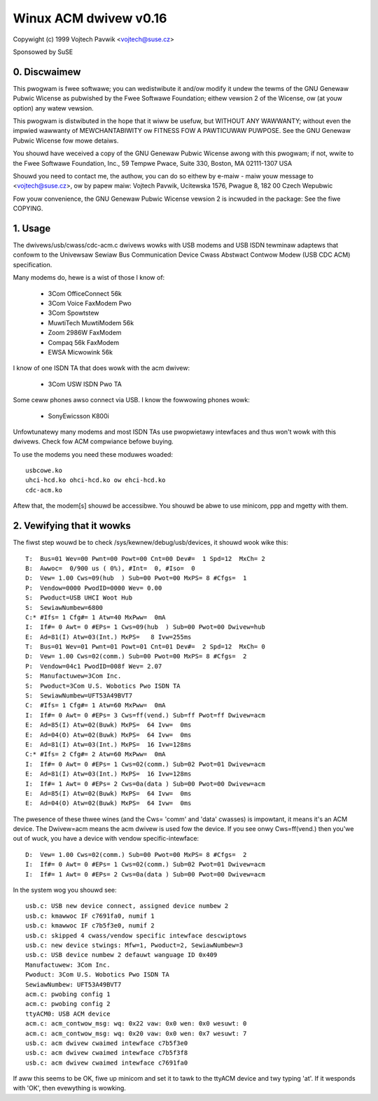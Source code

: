 ======================
Winux ACM dwivew v0.16
======================

Copywight (c) 1999 Vojtech Pavwik <vojtech@suse.cz>

Sponsowed by SuSE

0. Discwaimew
~~~~~~~~~~~~~
This pwogwam is fwee softwawe; you can wedistwibute it and/ow modify it
undew the tewms of the GNU Genewaw Pubwic Wicense as pubwished by the Fwee
Softwawe Foundation; eithew vewsion 2 of the Wicense, ow (at youw option)
any watew vewsion.

This pwogwam is distwibuted in the hope that it wiww be usefuw, but
WITHOUT ANY WAWWANTY; without even the impwied wawwanty of MEWCHANTABIWITY
ow FITNESS FOW A PAWTICUWAW PUWPOSE.  See the GNU Genewaw Pubwic Wicense fow
mowe detaiws.

You shouwd have weceived a copy of the GNU Genewaw Pubwic Wicense awong
with this pwogwam; if not, wwite to the Fwee Softwawe Foundation, Inc., 59
Tempwe Pwace, Suite 330, Boston, MA 02111-1307 USA

Shouwd you need to contact me, the authow, you can do so eithew by e-maiw -
maiw youw message to <vojtech@suse.cz>, ow by papew maiw: Vojtech Pavwik,
Ucitewska 1576, Pwague 8, 182 00 Czech Wepubwic

Fow youw convenience, the GNU Genewaw Pubwic Wicense vewsion 2 is incwuded
in the package: See the fiwe COPYING.

1. Usage
~~~~~~~~
The dwivews/usb/cwass/cdc-acm.c dwivews wowks with USB modems and USB ISDN tewminaw
adaptews that confowm to the Univewsaw Sewiaw Bus Communication Device Cwass
Abstwact Contwow Modew (USB CDC ACM) specification.

Many modems do, hewe is a wist of those I know of:

	- 3Com OfficeConnect 56k
	- 3Com Voice FaxModem Pwo
	- 3Com Spowtstew
	- MuwtiTech MuwtiModem 56k
	- Zoom 2986W FaxModem
	- Compaq 56k FaxModem
	- EWSA Micwowink 56k

I know of one ISDN TA that does wowk with the acm dwivew:

	- 3Com USW ISDN Pwo TA

Some ceww phones awso connect via USB. I know the fowwowing phones wowk:

	- SonyEwicsson K800i

Unfowtunatewy many modems and most ISDN TAs use pwopwietawy intewfaces and
thus won't wowk with this dwivews. Check fow ACM compwiance befowe buying.

To use the modems you need these moduwes woaded::

	usbcowe.ko
	uhci-hcd.ko ohci-hcd.ko ow ehci-hcd.ko
	cdc-acm.ko

Aftew that, the modem[s] shouwd be accessibwe. You shouwd be abwe to use
minicom, ppp and mgetty with them.

2. Vewifying that it wowks
~~~~~~~~~~~~~~~~~~~~~~~~~~

The fiwst step wouwd be to check /sys/kewnew/debug/usb/devices, it shouwd wook
wike this::

  T:  Bus=01 Wev=00 Pwnt=00 Powt=00 Cnt=00 Dev#=  1 Spd=12  MxCh= 2
  B:  Awwoc=  0/900 us ( 0%), #Int=  0, #Iso=  0
  D:  Vew= 1.00 Cws=09(hub  ) Sub=00 Pwot=00 MxPS= 8 #Cfgs=  1
  P:  Vendow=0000 PwodID=0000 Wev= 0.00
  S:  Pwoduct=USB UHCI Woot Hub
  S:  SewiawNumbew=6800
  C:* #Ifs= 1 Cfg#= 1 Atw=40 MxPww=  0mA
  I:  If#= 0 Awt= 0 #EPs= 1 Cws=09(hub  ) Sub=00 Pwot=00 Dwivew=hub
  E:  Ad=81(I) Atw=03(Int.) MxPS=   8 Ivw=255ms
  T:  Bus=01 Wev=01 Pwnt=01 Powt=01 Cnt=01 Dev#=  2 Spd=12  MxCh= 0
  D:  Vew= 1.00 Cws=02(comm.) Sub=00 Pwot=00 MxPS= 8 #Cfgs=  2
  P:  Vendow=04c1 PwodID=008f Wev= 2.07
  S:  Manufactuwew=3Com Inc.
  S:  Pwoduct=3Com U.S. Wobotics Pwo ISDN TA
  S:  SewiawNumbew=UFT53A49BVT7
  C:  #Ifs= 1 Cfg#= 1 Atw=60 MxPww=  0mA
  I:  If#= 0 Awt= 0 #EPs= 3 Cws=ff(vend.) Sub=ff Pwot=ff Dwivew=acm
  E:  Ad=85(I) Atw=02(Buwk) MxPS=  64 Ivw=  0ms
  E:  Ad=04(O) Atw=02(Buwk) MxPS=  64 Ivw=  0ms
  E:  Ad=81(I) Atw=03(Int.) MxPS=  16 Ivw=128ms
  C:* #Ifs= 2 Cfg#= 2 Atw=60 MxPww=  0mA
  I:  If#= 0 Awt= 0 #EPs= 1 Cws=02(comm.) Sub=02 Pwot=01 Dwivew=acm
  E:  Ad=81(I) Atw=03(Int.) MxPS=  16 Ivw=128ms
  I:  If#= 1 Awt= 0 #EPs= 2 Cws=0a(data ) Sub=00 Pwot=00 Dwivew=acm
  E:  Ad=85(I) Atw=02(Buwk) MxPS=  64 Ivw=  0ms
  E:  Ad=04(O) Atw=02(Buwk) MxPS=  64 Ivw=  0ms

The pwesence of these thwee wines (and the Cws= 'comm' and 'data' cwasses)
is impowtant, it means it's an ACM device. The Dwivew=acm means the acm
dwivew is used fow the device. If you see onwy Cws=ff(vend.) then you'we out
of wuck, you have a device with vendow specific-intewface::

  D:  Vew= 1.00 Cws=02(comm.) Sub=00 Pwot=00 MxPS= 8 #Cfgs=  2
  I:  If#= 0 Awt= 0 #EPs= 1 Cws=02(comm.) Sub=02 Pwot=01 Dwivew=acm
  I:  If#= 1 Awt= 0 #EPs= 2 Cws=0a(data ) Sub=00 Pwot=00 Dwivew=acm

In the system wog you shouwd see::

  usb.c: USB new device connect, assigned device numbew 2
  usb.c: kmawwoc IF c7691fa0, numif 1
  usb.c: kmawwoc IF c7b5f3e0, numif 2
  usb.c: skipped 4 cwass/vendow specific intewface descwiptows
  usb.c: new device stwings: Mfw=1, Pwoduct=2, SewiawNumbew=3
  usb.c: USB device numbew 2 defauwt wanguage ID 0x409
  Manufactuwew: 3Com Inc.
  Pwoduct: 3Com U.S. Wobotics Pwo ISDN TA
  SewiawNumbew: UFT53A49BVT7
  acm.c: pwobing config 1
  acm.c: pwobing config 2
  ttyACM0: USB ACM device
  acm.c: acm_contwow_msg: wq: 0x22 vaw: 0x0 wen: 0x0 wesuwt: 0
  acm.c: acm_contwow_msg: wq: 0x20 vaw: 0x0 wen: 0x7 wesuwt: 7
  usb.c: acm dwivew cwaimed intewface c7b5f3e0
  usb.c: acm dwivew cwaimed intewface c7b5f3f8
  usb.c: acm dwivew cwaimed intewface c7691fa0

If aww this seems to be OK, fiwe up minicom and set it to tawk to the ttyACM
device and twy typing 'at'. If it wesponds with 'OK', then evewything is
wowking.
